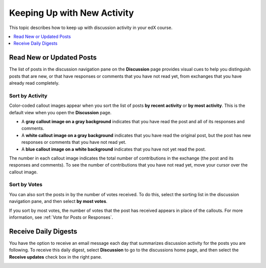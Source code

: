 
.. _Keep Up with New Activity:

################################
Keeping Up with New Activity
################################

This topic describes how to keep up with discussion activity in your edX
course.

.. contents::
  :local:
  :depth: 1

.. _Read New or Updated Posts:

****************************
Read New or Updated Posts
****************************

The list of posts in the discussion navigation pane on the **Discussion** page
provides visual cues to help you distinguish posts that are new, or that have
responses or comments that you have not read yet, from exchanges that you have
already read completely.

==================
Sort by Activity
==================

Color-coded callout images appear when you sort the list of posts **by recent
activity** or **by most activity**. This is the default view when you open the
**Discussion** page.

* A **gray callout image on a gray background** indicates that you have read
  the post and all of its responses and comments.

* A **white callout image on a gray background** indicates that you have read
  the original post, but the post has new responses or comments that you have
  not read yet.

* A **blue callout image on a white background** indicates that you have not
  yet read the post.

.. image:: ../../../shared/students/Images/Discussion_colorcoding.png
  :alt: The discussion navigation pane with posts showing differently colored
        backgrounds and callout images.

The number in each callout image indicates the total number of contributions in
the exchange (the post and its responses and comments). To see the number of
contributions that you have not read yet, move your cursor over the callout
image.

.. image:: ../../../shared/students/Images/Discussion_mouseover.png
 :width: 300
 :alt: A post with 4 contributions total and a popup that shows only two are
       unread.

==================
Sort by Votes
==================

You can also sort the posts in by the number of votes received. To do this,
select the sorting list in the discussion navigation pane, and then select **by
most votes**.

If you sort by most votes, the number of votes that the post has received
appears in place of the callouts. For more information, see :ref:`Vote for
Posts or Responses`.

.. image:: ../../../shared/students/Images/Disc_SortByVotes.png
  :width: 300
  :alt: A list of posts sorted by votes, with the number of votes to the right
      of the post title.

****************************
Receive Daily Digests
****************************

You have the option to receive an email message each day that summarizes
discussion activity for the posts you are following. To receive this daily
digest, select **Discussion** to go to the discussions home page, and then
select the **Receive updates** check box in the right pane.

.. image:: ../../../shared/students/Images/Disc_RecUpdatesBox.png
  :width: 500
  :alt: Discussion home page with the Receive Updates check box circled
